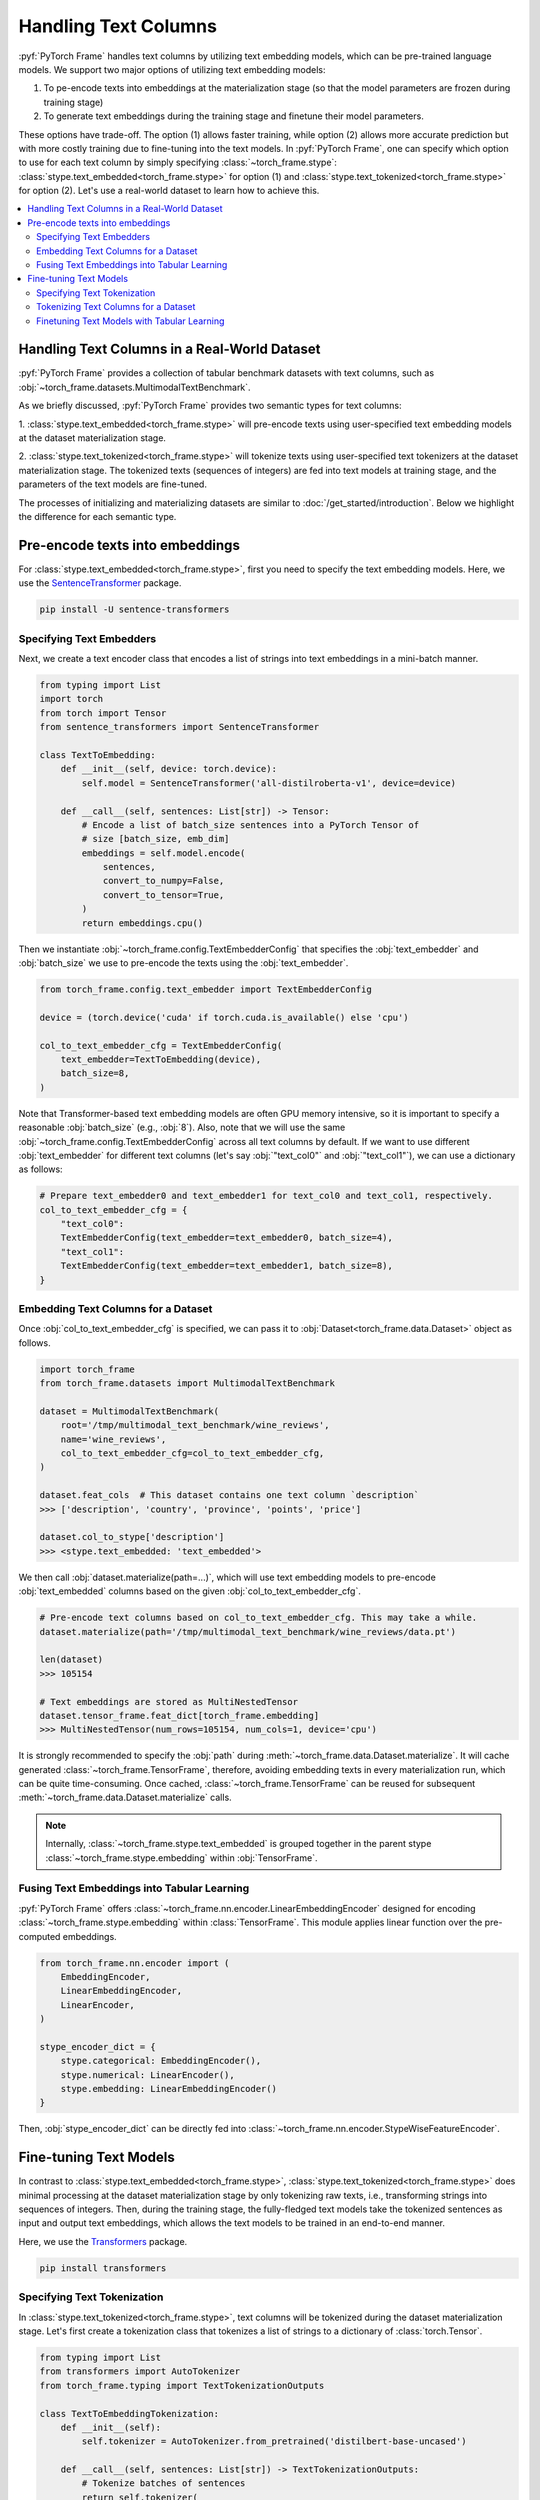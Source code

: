 Handling Text Columns
=====================

:pyf:`PyTorch Frame` handles text columns by utilizing text embedding models, which can be pre-trained language models.
We support two major options of utilizing text embedding models:

(1) To pe-encode texts into embeddings at the materialization stage (so that the model parameters are frozen during training stage)

(2) To generate text embeddings during the training stage and finetune their model parameters.

These options have trade-off. The option (1) allows faster training, while option (2)
allows more accurate prediction but with more costly training due to fine-tuning into the text models.
In :pyf:`PyTorch Frame`, one can specify which option to use for each text column by simply
specifying :class:`~torch_frame.stype`: :class:`stype.text_embedded<torch_frame.stype>`
for option (1) and :class:`stype.text_tokenized<torch_frame.stype>` for option (2).
Let's use a real-world dataset to learn how to achieve this.

.. contents::
    :local:

Handling Text Columns in a Real-World Dataset
---------------------------------------------

:pyf:`PyTorch Frame` provides a collection of tabular benchmark datasets
with text columns, such as :obj:`~torch_frame.datasets.MultimodalTextBenchmark`.

As we briefly discussed, :pyf:`PyTorch Frame` provides two semantic types for
text columns:

1. :class:`stype.text_embedded<torch_frame.stype>` will pre-encode texts using user-specified
text embedding models at the dataset materialization stage.

2. :class:`stype.text_tokenized<torch_frame.stype>` will tokenize texts using user-specified
text tokenizers at the dataset materialization stage. The tokenized texts (sequences of integers)
are fed into text models at training stage, and the parameters of the text models are fine-tuned.

The processes of initializing and materializing datasets are similar
to :doc:`/get_started/introduction`.
Below we highlight the difference for each semantic type.

Pre-encode texts into embeddings
--------------------------------

For :class:`stype.text_embedded<torch_frame.stype>`, first you need to specify the text embedding models.
Here, we use the `SentenceTransformer <https://www.sbert.net/>`_ package.

.. code-block:: bash

    pip install -U sentence-transformers

Specifying Text Embedders
~~~~~~~~~~~~~~~~~~~~~~~~~

Next, we create a text encoder class that encodes a list of strings into text embeddings in a mini-batch manner.

.. code-block:: python

    from typing import List
    import torch
    from torch import Tensor
    from sentence_transformers import SentenceTransformer

    class TextToEmbedding:
        def __init__(self, device: torch.device):
            self.model = SentenceTransformer('all-distilroberta-v1', device=device)

        def __call__(self, sentences: List[str]) -> Tensor:
            # Encode a list of batch_size sentences into a PyTorch Tensor of
            # size [batch_size, emb_dim]
            embeddings = self.model.encode(
                sentences,
                convert_to_numpy=False,
                convert_to_tensor=True,
            )
            return embeddings.cpu()

Then we instantiate :obj:`~torch_frame.config.TextEmbedderConfig` that specifies
the :obj:`text_embedder` and :obj:`batch_size` we use to pre-encode
the texts using the :obj:`text_embedder`.

.. code-block:: python

    from torch_frame.config.text_embedder import TextEmbedderConfig

    device = (torch.device('cuda' if torch.cuda.is_available() else 'cpu')

    col_to_text_embedder_cfg = TextEmbedderConfig(
        text_embedder=TextToEmbedding(device),
        batch_size=8,
    )

Note that Transformer-based text embedding models are often GPU memory intensive,
so it is important to specify a reasonable :obj:`batch_size` (e.g., :obj:`8`).
Also, note that we will use the same :obj:`~torch_frame.config.TextEmbedderConfig`
across all text columns by default.
If we want to use different :obj:`text_embedder` for different text columns
(let's say :obj:`"text_col0"` and :obj:`"text_col1"`), we can
use a dictionary as follows:

.. code-block:: python

    # Prepare text_embedder0 and text_embedder1 for text_col0 and text_col1, respectively.
    col_to_text_embedder_cfg = {
        "text_col0":
        TextEmbedderConfig(text_embedder=text_embedder0, batch_size=4),
        "text_col1":
        TextEmbedderConfig(text_embedder=text_embedder1, batch_size=8),
    }

Embedding Text Columns for a Dataset
~~~~~~~~~~~~~~~~~~~~~~~~~~~~~~~~~~~~

Once :obj:`col_to_text_embedder_cfg` is specified, we can pass it to
:obj:`Dataset<torch_frame.data.Dataset>` object as follows.

.. code-block:: python

    import torch_frame
    from torch_frame.datasets import MultimodalTextBenchmark

    dataset = MultimodalTextBenchmark(
        root='/tmp/multimodal_text_benchmark/wine_reviews',
        name='wine_reviews',
        col_to_text_embedder_cfg=col_to_text_embedder_cfg,
    )

    dataset.feat_cols  # This dataset contains one text column `description`
    >>> ['description', 'country', 'province', 'points', 'price']

    dataset.col_to_stype['description']
    >>> <stype.text_embedded: 'text_embedded'>

We then call :obj:`dataset.materialize(path=...)`, which will use text embedding models
to pre-encode :obj:`text_embedded` columns based on the given :obj:`col_to_text_embedder_cfg`.

.. code-block:: python

    # Pre-encode text columns based on col_to_text_embedder_cfg. This may take a while.
    dataset.materialize(path='/tmp/multimodal_text_benchmark/wine_reviews/data.pt')

    len(dataset)
    >>> 105154

    # Text embeddings are stored as MultiNestedTensor
    dataset.tensor_frame.feat_dict[torch_frame.embedding]
    >>> MultiNestedTensor(num_rows=105154, num_cols=1, device='cpu')

It is strongly recommended to specify the :obj:`path` during :meth:`~torch_frame.data.Dataset.materialize`.
It will cache generated :class:`~torch_frame.TensorFrame`, therefore, avoiding embedding texts in
every materialization run, which can be quite time-consuming.
Once cached, :class:`~torch_frame.TensorFrame` can be reused for
subsequent :meth:`~torch_frame.data.Dataset.materialize` calls.

.. note::
    Internally, :class:`~torch_frame.stype.text_embedded` is grouped together
    in the parent stype :class:`~torch_frame.stype.embedding` within :obj:`TensorFrame`.

Fusing Text Embeddings into Tabular Learning
~~~~~~~~~~~~~~~~~~~~~~~~~~~~~~~~~~~~~~~~~~~~

:pyf:`PyTorch Frame` offers :class:`~torch_frame.nn.encoder.LinearEmbeddingEncoder` designed
for encoding :class:`~torch_frame.stype.embedding` within :class:`TensorFrame`.
This module applies linear function over the pre-computed embeddings.

.. code-block:: python

    from torch_frame.nn.encoder import (
        EmbeddingEncoder,
        LinearEmbeddingEncoder,
        LinearEncoder,
    )

    stype_encoder_dict = {
        stype.categorical: EmbeddingEncoder(),
        stype.numerical: LinearEncoder(),
        stype.embedding: LinearEmbeddingEncoder()
    }

Then, :obj:`stype_encoder_dict` can be directly fed into
:class:`~torch_frame.nn.encoder.StypeWiseFeatureEncoder`.

Fine-tuning Text Models
-----------------------

In contrast to :class:`stype.text_embedded<torch_frame.stype>`,
:class:`stype.text_tokenized<torch_frame.stype>` does minimal processing at the dataset materialization stage
by only tokenizing raw texts, i.e., transforming strings into sequences of integers.
Then, during the training stage, the fully-fledged text models take the tokenized sentences as input
and output text embeddings, which allows the text models to be trained in an end-to-end manner.

Here, we use the
`Transformers <https://huggingface.co/docs/transformers>`_ package.

.. code-block:: bash

    pip install transformers

Specifying Text Tokenization
~~~~~~~~~~~~~~~~~~~~~~~~~~~~

In :class:`stype.text_tokenized<torch_frame.stype>`, text columns will be tokenized
during the dataset materialization stage.
Let's first create a tokenization class that tokenizes a list of strings to a dictionary of :class:`torch.Tensor`.

.. code-block:: python

    from typing import List
    from transformers import AutoTokenizer
    from torch_frame.typing import TextTokenizationOutputs

    class TextToEmbeddingTokenization:
        def __init__(self):
            self.tokenizer = AutoTokenizer.from_pretrained('distilbert-base-uncased')

        def __call__(self, sentences: List[str]) -> TextTokenizationOutputs:
            # Tokenize batches of sentences
            return self.tokenizer(
                sentences,
                truncation=True,
                padding=True,
                return_tensors='pt',
            )

Here, the output :class:`TextTokenizationOutputs` is a dictionary,
where the keys include :obj:`input_ids` and :obj:`attention_mask`, and the values
contain :pytorch:`PyTorch` tensors of tokens and attention masks.

Then we instantiate :class:`~torch_frame.config.TextTokenizerConfig` for our text embedding model as follows.

.. code-block:: python

    from torch_frame.config.text_tokenizer import TextTokenizerConfig

    col_to_text_tokenizer_cfg = TextTokenizerConfig(
        text_tokenizer=TextToEmbeddingTokenization(),
        batch_size=10_000,
    )

Here :obj:`text_tokenizer` maps a list of sentences into a dictionary of :class:`torch.Tensor`,
which are input to text models at training time.
Tokenization is processed in mini-batch, where :obj:`batch_size` represents the batch size.
Because text tokenizer runs fast on CPU, we can specify relatively large :obj:`batch_size` here.
Also, note that we allow to specify a dictionary of :obj:`text_tokenizer` for different
text columns with :class:`stype.text_tokenized<torch_frame.stype>`.

.. code-block:: python

    # Prepare text_tokenizer0 and text_tokenizer1 for text_col0 and text_col1, respectively.
    col_to_text_tokenizer_cfg = {
        "text_col0":
        TextTokenizerConfig(text_tokenizer=text_tokenizer0, batch_size=10000),
        "text_col1":
        TextTokenizerConfig(text_tokenizer=text_tokenizer1, batch_size=20000),
    }


Tokenizing Text Columns for a Dataset
~~~~~~~~~~~~~~~~~~~~~~~~~~~~~~~~~~~~~

Once :obj:`col_to_text_tokenizer_cfg` is specified, we can pass it to
:obj:`Dataset<torch_frame.data.Dataset>` object as follows.

.. code-block:: python

    import torch_frame
    from torch_frame.datasets import MultimodalTextBenchmark

    dataset = MultimodalTextBenchmark(
        root='/tmp/multimodal_text_benchmark/wine_reviews',
        name='wine_reviews',
        text_stype=torch_frame.text_tokenized,
        col_to_text_tokenizer_cfg=col_to_text_tokenizer_cfg,
    )

    dataset.col_to_stype['description']
    >>> <stype.text_tokenized: 'text_tokenized'>


We then call :obj:`dataset.materialize()`, which will use the text tokenizers
to pre-tokenize :obj:`text_tokenized` columns based on the given :obj:`col_to_text_tokenizer_cfg`.

.. code-block:: python

    # Pre-encode text columns based on col_to_text_tokenizer_cfg.
    dataset.materialize()

    # A dictionary of text tokenization results
    dataset.tensor_frame.feat_dict[torch_frame.text_tokenized]
    >>> {'input_ids': MultiNestedTensor(num_rows=105154, num_cols=1, device='cpu'), 'attention_mask': MultiNestedTensor(num_rows=105154, num_cols=1, device='cpu')}


Notice that we use a dictionary of :obj:`~torch_frame.data.MultiNestedTensor` to store the tokenized results.
The reason we use dictionary is that common text tokenizers usually return multiple text model inputs such as
:obj:`input_ids` and :obj:`attention_mask` as shown before.

Finetuning Text Models with Tabular Learning
~~~~~~~~~~~~~~~~~~~~~~~~~~~~~~~~~~~~~~~~~~~~

Here we use `PEFT <https://huggingface.co/docs/peft>`_ package and the
`LoRA <https://arxiv.org/abs/2106.09685>`_ strategy to finetune the underlying text model.

.. code-block:: bash

    pip install peft

Next we need to specify the text model embedding with `LoRA <https://arxiv.org/abs/2106.09685>`_ finetuning.

.. code-block:: python

    import torch
    from torch import Tensor
    from transformers import AutoModel
    from torch_frame.data import MultiNestedTensor
    from peft import LoraConfig, TaskType, get_peft_model

    class TextToEmbeddingFinetune(torch.nn.Module):
        def __init__(self):
            super().__init__()
            self.model = AutoModel.from_pretrained('distilbert-base-uncased')
            # Set LoRA config
            peft_config = LoraConfig(
                task_type=TaskType.FEATURE_EXTRACTION,
                r=32,
                lora_alpha=32,
                inference_mode=False,
                lora_dropout=0.1,
                bias="none",
                target_modules=["ffn.lin1"],
            )
            # Update the model with LoRA config
            self.model = get_peft_model(self.model, peft_config)

        def forward(self, feat: dict[str, MultiNestedTensor]) -> Tensor:
            # [batch_size, batch_max_seq_len]
            input_ids = feat["input_ids"].to_dense(fill_value=0).squeeze(dim=1)
            mask = feat["attention_mask"].to_dense(fill_value=0).squeeze(dim=1)

            # Get text embeddings for each text tokenized column
            # `out.last_hidden_state` has the shape:
            # [batch_size, batch_max_seq_len, text_model_out_channels]
            out = self.model(input_ids=input_ids, attention_mask=mask)

            # Use the CLS embedding to represent the sentence embedding
            # Return value has the shape [batch_size, 1, text_model_out_channels]
            return out.last_hidden_state[:, 0, :].unsqueeze(1)


As mentioned above, we store text model inputs in the format of dictionary of
:obj:`~torch_frame.data.MultiNestedTensor`.
During the :meth:`forward`, we first transform each
:obj:`~torch_frame.data.MultiNestedTensor` back to padded :class:`torch.Tensor` by using
:meth:`~torch_frame.data.MultiNestedTensor.to_dense` with the padding value
specified by :obj:`fill_value`.

:pyf:`PyTorch Frame` offers :class:`~torch_frame.nn.encoder.LinearModelEncoder` designed
to flexibly apply any :pytorch:`PyTorch` module in per-column manner. We first specify :class:`ModelConfig`
object that declares the module to apply to each column.

.. note::
    :class:`ModelConfig` has two arguments to specify:
    First, :obj:`model` is a learnable :pytorch:`PyTorch` module that takes per-column
    tensors in :class:`TensorFrame` as input
    and outputs per-column embeddings. Formally, :obj:`model` takes a :obj:`TensorData` object of
    shape :obj:`[batch_size, 1, \*]` as input and outputs embeddings of shape
    :obj:`[batch_size, 1, out_channels]`. Then, :obj:`out_channels` specifies the output
    embedding dimensionality of :obj:`model`.

.. code-block:: python

    from torch_frame.config import ModelConfig
    model_cfg = ModelConfig(model=TextToEmbeddingFinetune(), out_channels=768)
    col_to_model_cfg = {"description": model_cfg}


Once :obj:`col_to_model_cfg` is specified, we pass it to :class:`LinearModelEncoder`
so that it applies the specified :obj:`model` to the desired column.
In this case, we apply the model :class:`TextToEmbeddingFinetune` to :obj:`text_tokenized`
column of :class:`TensorFrame`.

.. code-block:: python

    from torch_frame.nn import (
        EmbeddingEncoder,
        LinearEncoder,
        LinearModelEncoder,
    )

    stype_encoder_dict = {
        stype.categorical: EmbeddingEncoder(),
        stype.numerical: LinearEncoder(),
        stype.text_tokenized: LinearModelEncoder(col_to_model_cfg=col_to_model_cfg),
    }

The resulting :obj:`stype_encoder_dict` can be directly fed into
:class:`~torch_frame.nn.encoder.StypeWiseFeatureEncoder`.

Please refer to the
`pytorch-frame/examples/transformers_text.py <https://github.com/pyg-team/pytorch-frame/blob/master/examples/transformers_text.py>`_
for more text embedding and finetuning information with `Transformers <https://huggingface.co/docs/transformers>`_ package.

Also, please refer to the
`pytorch-frame/examples/llm_embedding.py <https://github.com/pyg-team/pytorch-frame/blob/master/examples/llm_embedding.py>`_
for more text embedding information with large language models such as
`OpenAI embeddings <https://platform.openai.com/docs/guides/embeddings>`_ and
`Cohere embed <https://docs.cohere.com/reference/embed>`_.

